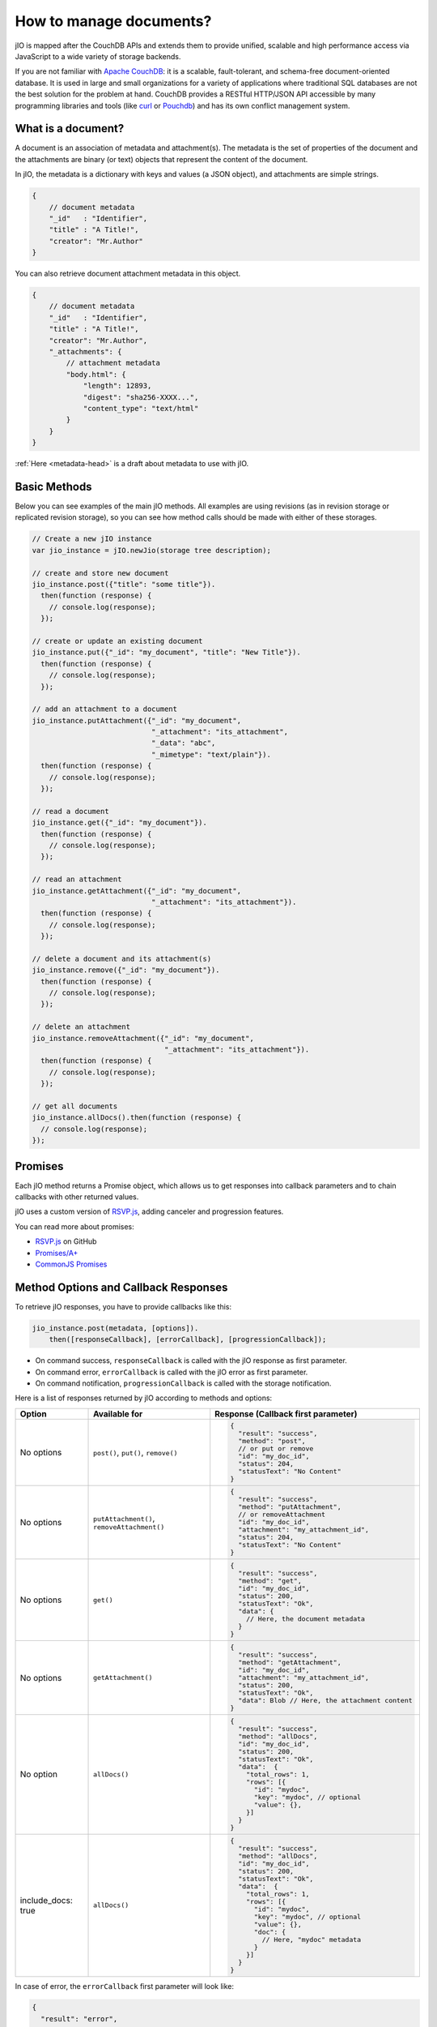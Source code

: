 How to manage documents?
========================

jIO is mapped after the CouchDB APIs and extends them to provide unified, scalable
and high performance access via JavaScript to a wide variety of storage backends.

If you are not familiar with `Apache CouchDB <http://couchdb.apache.org/>`_:
it is a scalable, fault-tolerant, and schema-free document-oriented database.
It is used in large and small organizations for a variety of applications where
traditional SQL databases are not the best solution for the problem at hand.
CouchDB provides a RESTful HTTP/JSON API accessible by many programming
libraries and tools (like `curl <http://curl.haxx.se/>`_ or `Pouchdb <http://pouchdb.com/>`_)
and has its own conflict management system.

What is a document?
-------------------

A document is an association of metadata and attachment(s). The metadata is the
set of properties of the document and the attachments are binary (or text) objects
that represent the content of the document.

In jIO, the metadata is a dictionary with keys and values (a JSON object), and
attachments are simple strings.

.. code-block:: javascript

    {
        // document metadata
        "_id"   : "Identifier",
        "title" : "A Title!",
        "creator": "Mr.Author"
    }

You can also retrieve document attachment metadata in this object.

.. code-block:: javascript

    {
        // document metadata
        "_id"   : "Identifier",
        "title" : "A Title!",
        "creator": "Mr.Author",
        "_attachments": {
            // attachment metadata
            "body.html": {
                "length": 12893,
                "digest": "sha256-XXXX...",
                "content_type": "text/html"
            }
        }
    }


:ref:`Here <metadata-head>` is a draft about metadata to use with jIO.

Basic Methods
-------------

Below you can see examples of the main jIO methods. All examples are using
revisions (as in revision storage or replicated revision storage), so you can
see how method calls should be made with either of these storages.

.. code-block:: javascript

    // Create a new jIO instance
    var jio_instance = jIO.newJio(storage tree description);

    // create and store new document
    jio_instance.post({"title": "some title"}).
      then(function (response) {
        // console.log(response);
      });

    // create or update an existing document
    jio_instance.put({"_id": "my_document", "title": "New Title"}).
      then(function (response) {
        // console.log(response);
      });

    // add an attachment to a document
    jio_instance.putAttachment({"_id": "my_document",
                                "_attachment": "its_attachment",
                                "_data": "abc",
                                "_mimetype": "text/plain"}).
      then(function (response) {
        // console.log(response);
      });

    // read a document
    jio_instance.get({"_id": "my_document"}).
      then(function (response) {
        // console.log(response);
      });

    // read an attachment
    jio_instance.getAttachment({"_id": "my_document",
                                "_attachment": "its_attachment"}).
      then(function (response) {
        // console.log(response);
      });

    // delete a document and its attachment(s)
    jio_instance.remove({"_id": "my_document"}).
      then(function (response) {
        // console.log(response);
      });

    // delete an attachment
    jio_instance.removeAttachment({"_id": "my_document",
                                   "_attachment": "its_attachment"}).
      then(function (response) {
        // console.log(response);
      });

    // get all documents
    jio_instance.allDocs().then(function (response) {
      // console.log(response);
    });


Promises
--------

Each jIO method returns a Promise object, which allows us to get responses into
callback parameters and to chain callbacks with other returned values.

jIO uses a custom version of `RSVP.js <https://github.com/tildeio/rsvp.js>`_, adding canceler and progression features.

You can read more about promises:

* `RSVP.js <https://github.com/tildeio/rsvp.js#rsvpjs-->`_ on GitHub
* `Promises/A+ <http://promisesaplus.com/>`_
* `CommonJS Promises <http://wiki.commonjs.org/wiki/Promises>`_


Method Options and Callback Responses
-------------------------------------

To retrieve jIO responses, you have to provide callbacks like this:

.. code-block:: javascript

  jio_instance.post(metadata, [options]).
      then([responseCallback], [errorCallback], [progressionCallback]);


* On command success, ``responseCallback`` is called with the jIO response as first parameter.
* On command error, ``errorCallback`` is called with the jIO error as first parameter.
* On command notification, ``progressionCallback`` is called with the storage notification.

Here is a list of responses returned by jIO according to methods and options:


==================   ===========================================   ===============================================
 Option              Available for                                 Response (Callback first parameter)
==================   ===========================================   ===============================================
No options           ``post()``, ``put()``, ``remove()``           .. code-block:: javascript
 
                                                                    {
                                                                      "result": "success",
                                                                      "method": "post",
                                                                      // or put or remove
                                                                      "id": "my_doc_id",
                                                                      "status": 204,
                                                                      "statusText": "No Content"
                                                                    }
No options           ``putAttachment()``, ``removeAttachment()``   .. code-block:: javascript

                                                                    {
                                                                      "result": "success",
                                                                      "method": "putAttachment",
                                                                      // or removeAttachment
                                                                      "id": "my_doc_id",
                                                                      "attachment": "my_attachment_id",
                                                                      "status": 204,
                                                                      "statusText": "No Content"
                                                                    }
No options           ``get()``                                     .. code-block:: javascript

                                                                    {
                                                                      "result": "success",
                                                                      "method": "get",
                                                                      "id": "my_doc_id",
                                                                      "status": 200,
                                                                      "statusText": "Ok",
                                                                      "data": {
                                                                        // Here, the document metadata
                                                                      }
                                                                    }
No options           ``getAttachment()``                           .. code-block:: javascript

                                                                    {
                                                                      "result": "success",
                                                                      "method": "getAttachment",
                                                                      "id": "my_doc_id",
                                                                      "attachment": "my_attachment_id",
                                                                      "status": 200,
                                                                      "statusText": "Ok",
                                                                      "data": Blob // Here, the attachment content
                                                                    }
No option            ``allDocs()``                                 .. code-block:: javascript

                                                                    {
                                                                      "result": "success",
                                                                      "method": "allDocs",
                                                                      "id": "my_doc_id",
                                                                      "status": 200,
                                                                      "statusText": "Ok",
                                                                      "data":  {
                                                                        "total_rows": 1,
                                                                        "rows": [{
                                                                          "id": "mydoc",
                                                                          "key": "mydoc", // optional
                                                                          "value": {},
                                                                        }]
                                                                      }
                                                                    }
include_docs: true   ``allDocs()``                                 .. code-block:: javascript

                                                                    {
                                                                      "result": "success",
                                                                      "method": "allDocs",
                                                                      "id": "my_doc_id",
                                                                      "status": 200,
                                                                      "statusText": "Ok",
                                                                      "data":  {
                                                                        "total_rows": 1,
                                                                        "rows": [{
                                                                          "id": "mydoc",
                                                                          "key": "mydoc", // optional
                                                                          "value": {},
                                                                          "doc": {
                                                                            // Here, "mydoc" metadata
                                                                          }
                                                                        }]
                                                                      }
                                                                    }
==================   ===========================================   ===============================================




In case of error, the ``errorCallback`` first parameter will look like:

.. code-block:: javascript

    {
      "result": "error",
      "method": "get",
      "status": 404,
      "statusText": "Not Found",
      "error": "not_found",
      "reason": "document missing",
      "message": "Unable to get the requested document"
    }



How to store a video on localStorage
------------------------------------

The following example creates a new jIO in localStorage and then posts a document with two attachments.

.. code-block:: javascript

    // create a new jIO
    var jio_instance = jIO.newJio({
      "type": "local",
      "username": "usr",
      "application_name":"app"
    });

    // post the document "metadata"
    jio_instance.post({
      "title"       : "My Video",
      "type"        : "MovingImage",
      "format"      : "video/ogg",
      "description" : "Images Compilation"
    }, function (err, response) {
      var id;
      if (err) {
        return alert('Error posting the document meta');
      }
      id = response.id;

      // post a thumbnail attachment
      jio_instance.putAttachment({
        "_id": id,
        "_attachment": "thumbnail",
        "_data": my_image,
        "_mimetype": "image/jpeg"
      }, function (err, response) {
        if (err) {
          return alert('Error attaching thumbnail');
        }

        // post video attachment
        jio_instance.putAttachment({
          "_id": id,
          "_attachment": "video",
          "_data": my_video,
          "_mimetype":"video/ogg"
        }, function (err, response) {
          if (err) {
            return alert('Error attaching the video');
          }
          alert('Video Stored');
        });
      });
    });


localStorage now contains:

.. code-block:: javascript

    {
      "jio/local/usr/app/12345678-1234-1234-1234-123456789012": {
        "_id": "12345678-1234-1234-1234-123456789012",
        "title": "My Video",
        "type": "MovingImage",
        "format": "video/ogg",
        "description": "Images Compilation",
        "_attachments":{
          "thumbnail":{
            "digest": "md5-3ue...",
            "content_type": "image/jpeg",
            "length": 17863
          },
          "video":{
            "digest": "md5-0oe...",
            "content_type": "video/ogg",
            "length": 2840824
          }
        }
      },
      "jio/local/usr/app/myVideo/thumbnail": "/9j/4AAQSkZ...",
      "jio/local/usr/app/myVideo/video": "..."
    }

